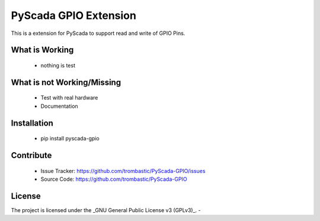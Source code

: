 PyScada GPIO Extension
======================

This is a extension for PyScada to support read and write of GPIO Pins.


What is Working
---------------

 - nothing is test


What is not Working/Missing
---------------------------

 - Test with real hardware
 - Documentation

Installation
------------

 - pip install pyscada-gpio


Contribute
----------

 - Issue Tracker: https://github.com/trombastic/PyScada-GPIO/issues
 - Source Code: https://github.com/trombastic/PyScada-GPIO
 

License
-------

The project is licensed under the _GNU General Public License v3 (GPLv3)_.
-
